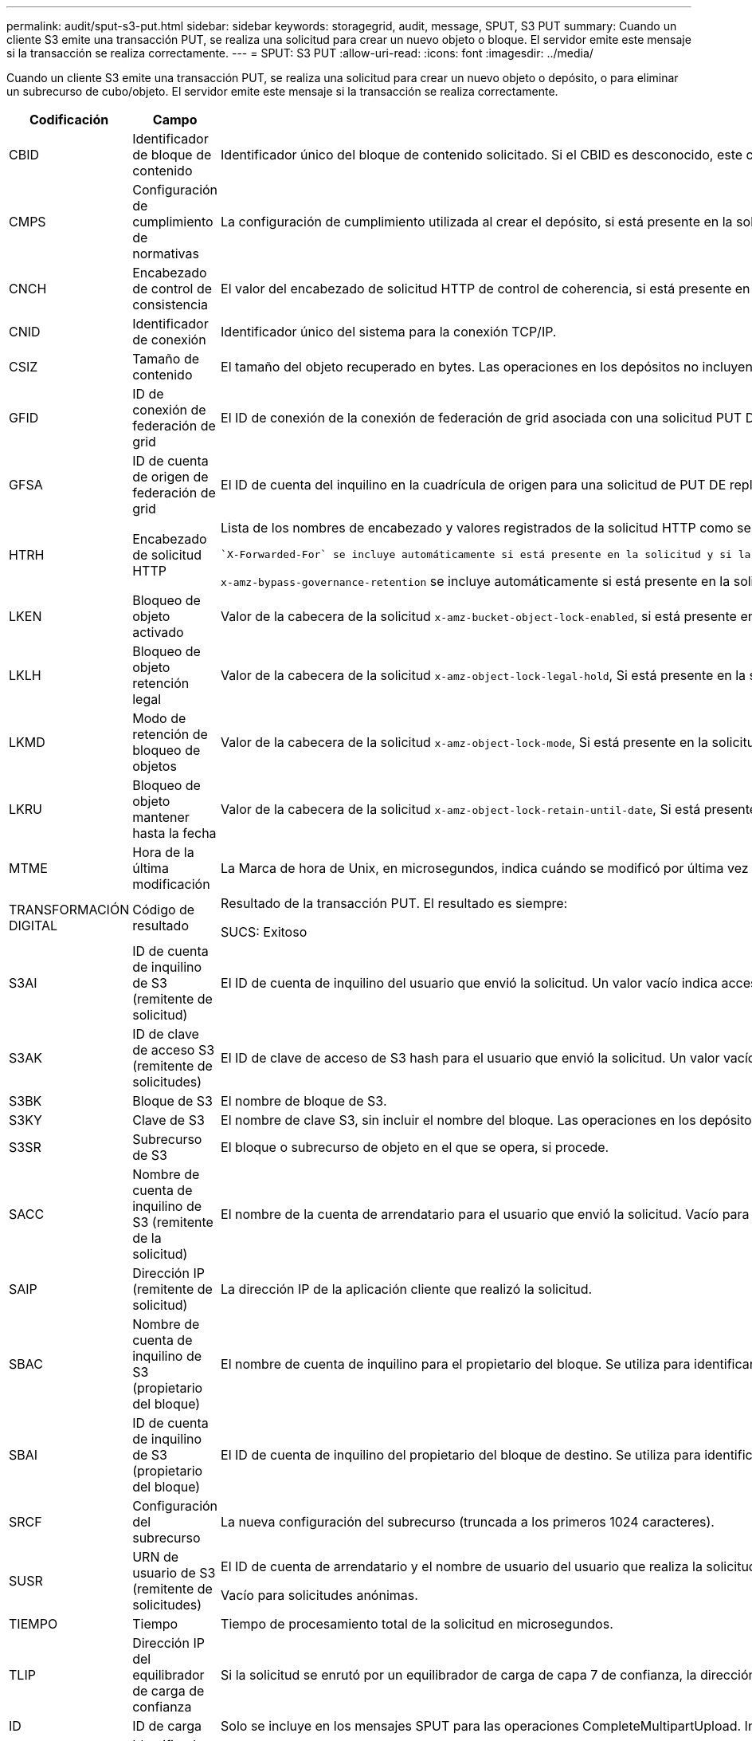 ---
permalink: audit/sput-s3-put.html 
sidebar: sidebar 
keywords: storagegrid, audit, message, SPUT, S3 PUT 
summary: Cuando un cliente S3 emite una transacción PUT, se realiza una solicitud para crear un nuevo objeto o bloque. El servidor emite este mensaje si la transacción se realiza correctamente. 
---
= SPUT: S3 PUT
:allow-uri-read: 
:icons: font
:imagesdir: ../media/


[role="lead"]
Cuando un cliente S3 emite una transacción PUT, se realiza una solicitud para crear un nuevo objeto o depósito, o para eliminar un subrecurso de cubo/objeto. El servidor emite este mensaje si la transacción se realiza correctamente.

[cols="1a,1a,4a"]
|===
| Codificación | Campo | Descripción 


 a| 
CBID
 a| 
Identificador de bloque de contenido
 a| 
Identificador único del bloque de contenido solicitado. Si el CBID es desconocido, este campo se establece en 0. Las operaciones en los depósitos no incluyen este campo.



 a| 
CMPS
 a| 
Configuración de cumplimiento de normativas
 a| 
La configuración de cumplimiento utilizada al crear el depósito, si está presente en la solicitud (truncada a los primeros 1024 caracteres).



 a| 
CNCH
 a| 
Encabezado de control de consistencia
 a| 
El valor del encabezado de solicitud HTTP de control de coherencia, si está presente en la solicitud.



 a| 
CNID
 a| 
Identificador de conexión
 a| 
Identificador único del sistema para la conexión TCP/IP.



 a| 
CSIZ
 a| 
Tamaño de contenido
 a| 
El tamaño del objeto recuperado en bytes. Las operaciones en los depósitos no incluyen este campo.



 a| 
GFID
 a| 
ID de conexión de federación de grid
 a| 
El ID de conexión de la conexión de federación de grid asociada con una solicitud PUT DE replicación entre grid. Solo se incluyen en los registros de auditoría en el grid de destino.



 a| 
GFSA
 a| 
ID de cuenta de origen de federación de grid
 a| 
El ID de cuenta del inquilino en la cuadrícula de origen para una solicitud de PUT DE replicación entre grid. Solo se incluyen en los registros de auditoría en el grid de destino.



 a| 
HTRH
 a| 
Encabezado de solicitud HTTP
 a| 
Lista de los nombres de encabezado y valores registrados de la solicitud HTTP como seleccionados durante la configuración.

 `X-Forwarded-For` se incluye automáticamente si está presente en la solicitud y si la `X-Forwarded-For` El valor es diferente de la dirección IP del remitente de la solicitud (campo de auditoría SAIP).

`x-amz-bypass-governance-retention` se incluye automáticamente si está presente en la solicitud.



 a| 
LKEN
 a| 
Bloqueo de objeto activado
 a| 
Valor de la cabecera de la solicitud `x-amz-bucket-object-lock-enabled`, si está presente en la solicitud.



 a| 
LKLH
 a| 
Bloqueo de objeto retención legal
 a| 
Valor de la cabecera de la solicitud `x-amz-object-lock-legal-hold`, Si está presente en la solicitud PutObject.



 a| 
LKMD
 a| 
Modo de retención de bloqueo de objetos
 a| 
Valor de la cabecera de la solicitud `x-amz-object-lock-mode`, Si está presente en la solicitud PutObject.



 a| 
LKRU
 a| 
Bloqueo de objeto mantener hasta la fecha
 a| 
Valor de la cabecera de la solicitud `x-amz-object-lock-retain-until-date`, Si está presente en la solicitud PutObject.



 a| 
MTME
 a| 
Hora de la última modificación
 a| 
La Marca de hora de Unix, en microsegundos, indica cuándo se modificó por última vez el objeto.



 a| 
TRANSFORMACIÓN DIGITAL
 a| 
Código de resultado
 a| 
Resultado de la transacción PUT. El resultado es siempre:

SUCS: Exitoso



 a| 
S3AI
 a| 
ID de cuenta de inquilino de S3 (remitente de solicitud)
 a| 
El ID de cuenta de inquilino del usuario que envió la solicitud. Un valor vacío indica acceso anónimo.



 a| 
S3AK
 a| 
ID de clave de acceso S3 (remitente de solicitudes)
 a| 
El ID de clave de acceso de S3 hash para el usuario que envió la solicitud. Un valor vacío indica acceso anónimo.



 a| 
S3BK
 a| 
Bloque de S3
 a| 
El nombre de bloque de S3.



 a| 
S3KY
 a| 
Clave de S3
 a| 
El nombre de clave S3, sin incluir el nombre del bloque. Las operaciones en los depósitos no incluyen este campo.



 a| 
S3SR
 a| 
Subrecurso de S3
 a| 
El bloque o subrecurso de objeto en el que se opera, si procede.



 a| 
SACC
 a| 
Nombre de cuenta de inquilino de S3 (remitente de la solicitud)
 a| 
El nombre de la cuenta de arrendatario para el usuario que envió la solicitud. Vacío para solicitudes anónimas.



 a| 
SAIP
 a| 
Dirección IP (remitente de solicitud)
 a| 
La dirección IP de la aplicación cliente que realizó la solicitud.



 a| 
SBAC
 a| 
Nombre de cuenta de inquilino de S3 (propietario del bloque)
 a| 
El nombre de cuenta de inquilino para el propietario del bloque. Se utiliza para identificar el acceso de cuenta cruzada o anónimo.



 a| 
SBAI
 a| 
ID de cuenta de inquilino de S3 (propietario del bloque)
 a| 
El ID de cuenta de inquilino del propietario del bloque de destino. Se utiliza para identificar el acceso de cuenta cruzada o anónimo.



 a| 
SRCF
 a| 
Configuración del subrecurso
 a| 
La nueva configuración del subrecurso (truncada a los primeros 1024 caracteres).



 a| 
SUSR
 a| 
URN de usuario de S3 (remitente de solicitudes)
 a| 
El ID de cuenta de arrendatario y el nombre de usuario del usuario que realiza la solicitud. El usuario puede ser un usuario local o un usuario LDAP. Por ejemplo: `urn:sgws:identity::03393893651506583485:root`

Vacío para solicitudes anónimas.



 a| 
TIEMPO
 a| 
Tiempo
 a| 
Tiempo de procesamiento total de la solicitud en microsegundos.



 a| 
TLIP
 a| 
Dirección IP del equilibrador de carga de confianza
 a| 
Si la solicitud se enrutó por un equilibrador de carga de capa 7 de confianza, la dirección IP del equilibrador de carga.



 a| 
ID
 a| 
ID de carga
 a| 
Solo se incluye en los mensajes SPUT para las operaciones CompleteMultipartUpload. Indica que todas las piezas se han cargado y ensamblado.



 a| 
UUID
 a| 
Identificador único universal
 a| 
El identificador del objeto dentro del sistema StorageGRID.



 a| 
VSID
 a| 
ID de versión
 a| 
El código de versión de un nuevo objeto creado en un bloque con versiones. Las operaciones en cubos y objetos en depósitos sin versiones no incluyen este campo.



 a| 
VSST
 a| 
Estado de control de versiones
 a| 
El nuevo estado de creación de versiones de un bloque. Se utilizan dos estados: “Activado” o “Suspendido”. Las operaciones en objetos no incluyen este campo.

|===